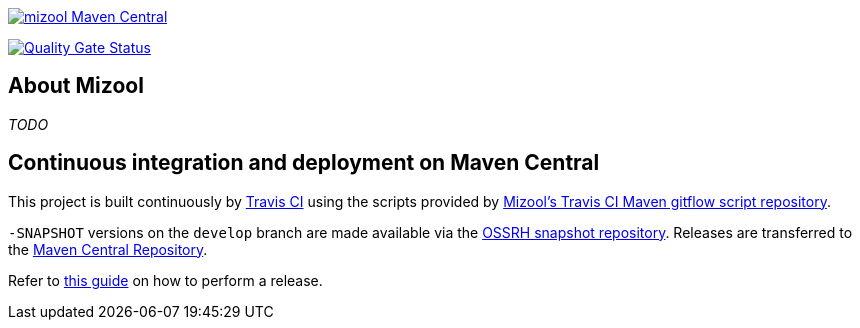 https://maven-badges.herokuapp.com/maven-central/com.github.mizool/mizool/[image:https://maven-badges.herokuapp.com/maven-central/com.github.mizool/mizool/badge.svg[mizool
Maven Central]]

https://sonarcloud.io/dashboard?id=com.github.mizool%3Amizool[image:https://sonarcloud.io/api/project_badges/measure?project=com.github.mizool%3Amizool&metric=alert_status[Quality
Gate Status]]


== About Mizool
_TODO_


== Continuous integration and deployment on Maven Central
This project is built continuously by https://travis-ci.org/[Travis CI] using the scripts provided by https://github.com/mizool/travis-ci-maven-gitflow[Mizool's Travis CI Maven gitflow script repository].

`-SNAPSHOT` versions on the `develop` branch are made available via the https://oss.sonatype.org/content/repositories/snapshots/[OSSRH snapshot repository].
Releases are transferred to the https://search.maven.org[Maven Central Repository].

Refer to https://github.com/mizool/travis-ci-maven-gitflow/blob/master/README.adoc#performing-a-release[this guide] on how to perform a release.
